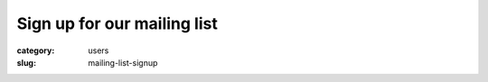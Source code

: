 Sign up for our mailing list
############################################################

:category: users
:slug: mailing-list-signup

.. raw:: html

    <!-- Begin Mailchimp Signup Form -->
    <link href="//cdn-images.mailchimp.com/embedcode/classic-10_7.css" rel="stylesheet" type="text/css">
    <style type="text/css">
    #mc_embed_signup{background:#fff; clear:left; font:14px Helvetica,Arial,sans-serif; }
    /* Add your own Mailchimp form style overrides in your site stylesheet or in this style block.
      We recommend moving this block and the preceding CSS link to the HEAD of your HTML file. */
    </style>
    <div id="mc_embed_signup">
    <form action="https://anl.us2.list-manage.com/subscribe/post?u=daeaaac7b59e79b392a39a208&amp;id=aec7bd4619" method="post" id="mc-embedded-subscribe-form" name="mc-embedded-subscribe-form" class="validate" target="_blank" novalidate>
        <div id="mc_embed_signup_scroll">
    <h2>Subscribe</h2>
    <div class="indicates-required"><span class="asterisk">*</span> indicates required</div>
    <div class="mc-field-group">
    <label for="mce-EMAIL">Email Address  <span class="asterisk">*</span>
    </label>
    <input type="email" value="" name="EMAIL" class="required email" id="mce-EMAIL">
    </div>
    <div class="mc-field-group">
    <label for="mce-FNAME">First Name  <span class="asterisk">*</span>
    </label>
    <input type="text" value="" name="FNAME" class="required" id="mce-FNAME">
    </div>
    <div class="mc-field-group">
    <label for="mce-LNAME">Last Name  <span class="asterisk">*</span>
    </label>
    <input type="text" value="" name="LNAME" class="required" id="mce-LNAME">
    </div>
    <div class="mc-field-group">
    <label for="mce-MMERGE7">Institution name?  <span class="asterisk">*</span>
    </label>
    <input type="text" value="" name="MMERGE7" class="required" id="mce-MMERGE7">
    </div>
    <div class="mc-field-group input-group">
        <strong>Title or Postion  <span class="asterisk">*</span>
    </strong>
        <ul><li><input type="radio" value="Professor" name="MMERGE5" id="mce-MMERGE5-0"><label for="mce-MMERGE5-0">Professor</label></li>
    <li><input type="radio" value="Researcher" name="MMERGE5" id="mce-MMERGE5-1"><label for="mce-MMERGE5-1">Researcher</label></li>
    <li><input type="radio" value="Postdoc" name="MMERGE5" id="mce-MMERGE5-2"><label for="mce-MMERGE5-2">Postdoc</label></li>
    <li><input type="radio" value="Student" name="MMERGE5" id="mce-MMERGE5-3"><label for="mce-MMERGE5-3">Student</label></li>
    <li><input type="radio" value="Other" name="MMERGE5" id="mce-MMERGE5-4"><label for="mce-MMERGE5-4">Other</label></li>
    </ul>
    </div>
    <div id="mce-responses" class="clear">
    <div class="response" id="mce-error-response" style="display:none"></div>
    <div class="response" id="mce-success-response" style="display:none"></div>
    </div>    <!-- real people should not fill this in and expect good things - do not remove this or risk form bot signups-->
        <div style="position: absolute; left: -5000px;" aria-hidden="true"><input type="text" name="b_daeaaac7b59e79b392a39a208_aec7bd4619" tabindex="-1" value=""></div>
        <div class="clear"><input type="submit" value="Subscribe" name="subscribe" id="mc-embedded-subscribe" class="button"></div>
        </div>
    </form>
    </div>
    <script type='text/javascript' src='//s3.amazonaws.com/downloads.mailchimp.com/js/mc-validate.js'></script><script type='text/javascript'>(function($) {window.fnames = new Array(); window.ftypes = new Array();fnames[0]='EMAIL';ftypes[0]='email';fnames[1]='FNAME';ftypes[1]='text';fnames[2]='LNAME';ftypes[2]='text';fnames[3]='ADDRESS';ftypes[3]='address';fnames[4]='PHONE';ftypes[4]='phone';fnames[7]='MMERGE7';ftypes[7]='text';fnames[5]='MMERGE5';ftypes[5]='radio';}(jQuery));var $mcj = jQuery.noConflict(true);</script>
    <!--End mc_embed_signup-->
